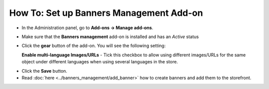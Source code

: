 ****************************************
How To: Set up Banners Management Add-on
****************************************

*	In the Administration panel, go to **Add-ons → Manage add-ons**.
*	Make sure that the **Banners management** add-on is installed and has an *Active* status
*	Click the **gear** button of the add-on. You will see the following setting:

	**Enable multi-language Images/URLs** - Tick this checkbox to allow using different images/URLs for the same object under different languages when using several languages in the store.

.. image:: img/banners.png
    :align: center
    :alt: Banners management

*	Click the **Save** button.
*	Read :doc:`here <../banners_management/add_banner>` how to create banners and add them to the storefront.